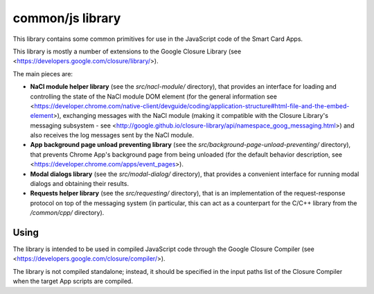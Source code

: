 common/js library
=================


This library contains some common primitives for use in the JavaScript
code of the Smart Card Apps.

This library is mostly a number of extensions to the Google Closure
Library (see <https://developers.google.com/closure/library/>).

The main pieces are:

*   **NaCl module helper library** (see the `src/nacl-module/`
    directory), that provides an interface for loading and controlling
    the state of the NaCl module DOM element (for the general
    information see
    <https://developer.chrome.com/native-client/devguide/coding/application-structure#html-file-and-the-embed-element>),
    exchanging messages with the NaCl module (making it compatible with
    the Closure Library's messaging subsystem - see
    <http://google.github.io/closure-library/api/namespace_goog_messaging.html>)
    and also receives the log messages sent by the NaCl module.

*   **App background page unload preventing library** (see the
    `src/background-page-unload-preventing/` directory), that prevents
    Chrome App's background page from being unloaded (for the default
    behavior description, see
    <https://developer.chrome.com/apps/event_pages>).

*   **Modal dialogs library** (see the `src/modal-dialog/` directory),
    that provides a convenient interface for running modal dialogs and
    obtaining their results.

*   **Requests helper library** (see the `src/requesting/` directory),
    that is an implementation of the request-response protocol on top of
    the messaging system (in particular, this can act as a counterpart
    for the C/C++ library from the `/common/cpp/` directory).


Using
-----

The library is intended to be used in compiled JavaScript code through
the Google Closure Compiler (see
<https://developers.google.com/closure/compiler/>).

The library is not compiled standalone; instead, it should be specified
in the input paths list of the Closure Compiler when the target App
scripts are compiled.
